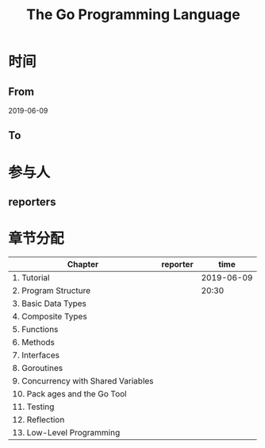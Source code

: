 #+TITLE: The Go Programming Language

* 时间
** From 
2019-06-09
** To

* 参与人

** reporters

* 章节分配

| Chapter                              | reporter |       time |
|--------------------------------------+----------+------------|
| 1. Tutorial                          |          | 2019-06-09 |
| 2. Program Structure                 |          |      20:30 |
|--------------------------------------+----------+------------|
| 3. Basic Data Types                  |          |            |
| 4. Composite Types                   |          |            |
|--------------------------------------+----------+------------|
| 5. Functions                         |          |            |
|--------------------------------------+----------+------------|
| 6. Methods                           |          |            |
|--------------------------------------+----------+------------|
| 7. Interfaces                        |          |            |
|--------------------------------------+----------+------------|
| 8. Goroutines                        |          |            |
|--------------------------------------+----------+------------|
| 9. Concurrency with Shared Variables |          |            |
|--------------------------------------+----------+------------|
| 10. Pack ages and the Go Tool        |          |            |
|--------------------------------------+----------+------------|
| 11. Testing                          |          |            |
|--------------------------------------+----------+------------|
| 12. Reflection                       |          |            |
|--------------------------------------+----------+------------|
| 13. Low-Level Programming            |          |            |




